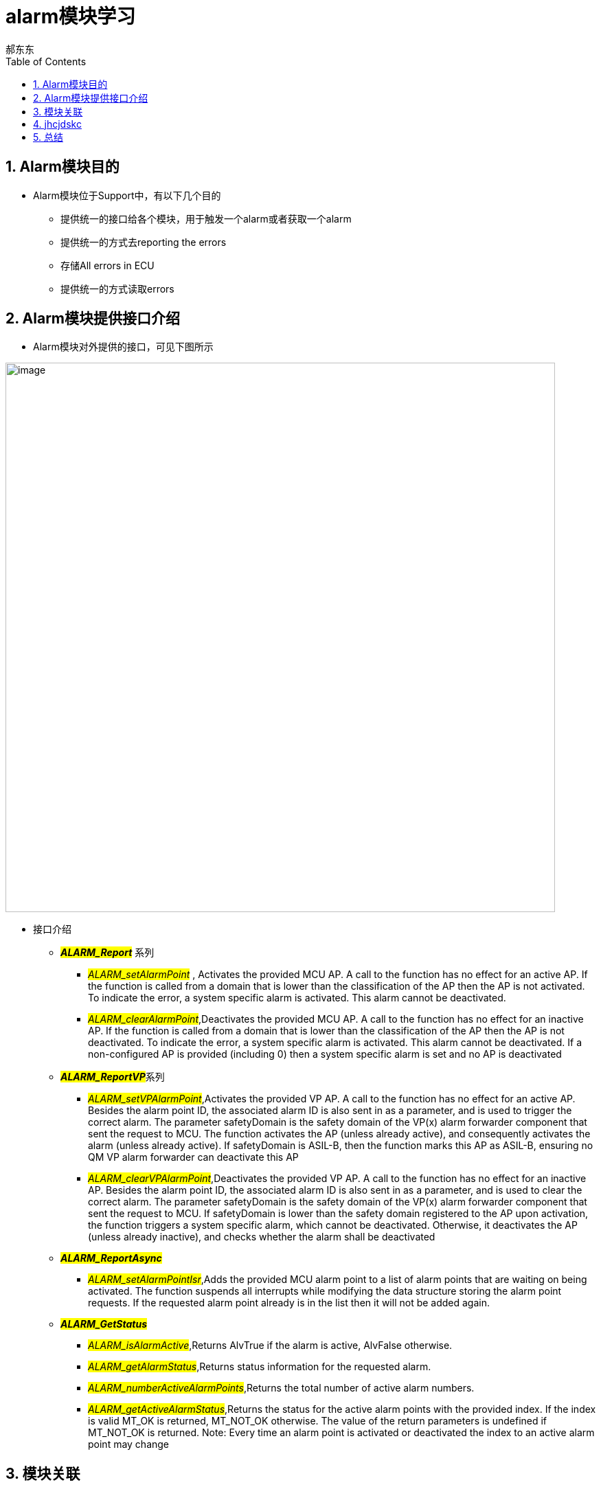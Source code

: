 = alarm模块学习
郝东东
:toc:
:toclevels: 4
:toc-position: left
:source-highlighter: pygments
:icons: font
:sectnums:

== Alarm模块目的

* Alarm模块位于Support中，有以下几个目的
** 提供统一的接口给各个模块，用于触发一个alarm或者获取一个alarm
** 提供统一的方式去reporting the errors
** 存储All errors in ECU
** 提供统一的方式读取errors

== Alarm模块提供接口介绍

* Alarm模块对外提供的接口，可见下图所示

image:../image/alarm_1.png[image,800,800,role="center"]

* 接口介绍
** **__#ALARM_Report#__** 系列
*** __#ALARM_setAlarmPoint#__ , Activates the provided MCU AP. A call to the function has no effect for an active AP.
    If the function is called from a domain that is lower than the classification of the AP then the AP is not activated.
    To indicate the error, a system specific alarm is activated. This alarm cannot be deactivated.
*** __#ALARM_clearAlarmPoint#__,Deactivates the provided MCU AP. A call to the function has no effect for an inactive AP.
   If the function is called from a domain that is lower than the classification of the AP then the AP is not deactivated.
   To indicate the error, a system specific alarm is activated. This alarm cannot be deactivated. If a non-configured AP is
   provided (including 0) then a system specific alarm is set and no AP is deactivated
** **__#ALARM_ReportVP#__**系列
***  __#ALARM_setVPAlarmPoint#__,Activates the provided VP AP. A call to the function has no effect for an active AP.
   Besides the alarm point ID, the associated alarm ID is also sent in as a parameter, and is used to trigger the correct
   alarm. The parameter safetyDomain is the safety domain of the VP(x) alarm forwarder component that sent the request to MCU.
   The function activates the AP (unless already active), and consequently activates the alarm (unless already active).
   If safetyDomain is ASIL-B, then the function marks this AP as ASIL-B, ensuring no QM VP alarm forwarder can deactivate
   this AP
*** __#ALARM_clearVPAlarmPoint#__,Deactivates the provided VP AP. A call to the function has no effect for an inactive AP.
  Besides the alarm point ID, the associated alarm ID is also sent in as a parameter, and is used to clear the correct alarm.
  The parameter safetyDomain is the safety domain of the VP(x) alarm forwarder component that sent the request to MCU.
  If safetyDomain is lower than the safety domain registered to the AP upon activation, the function triggers a system
  specific alarm, which cannot be deactivated. Otherwise, it deactivates the AP (unless already inactive), and checks whether
  the alarm shall be deactivated

** **__#ALARM_ReportAsync#__**
*** __#ALARM_setAlarmPointIsr#__,Adds the provided MCU alarm point to a list of alarm points that are waiting on being activated.
    The function suspends all interrupts while modifying the data structure storing the alarm point requests. If the requested
    alarm point already is in the list then it will not be added again.

** **__#ALARM_GetStatus#__**
*** __#ALARM_isAlarmActive#__,Returns AlvTrue if the alarm is active, AlvFalse otherwise.
*** __#ALARM_getAlarmStatus#__,Returns status information for the requested alarm.
*** __#ALARM_numberActiveAlarmPoints#__,Returns the total number of active alarm numbers.
*** __#ALARM_getActiveAlarmStatus#__,Returns the status for the active alarm points with the provided index. If the index is
  valid MT_OK is returned, MT_NOT_OK otherwise. The value of the return parameters is undefined if MT_NOT_OK is returned.
  Note: Every time an alarm point is activated or deactivated the index to an active alarm point may change

== 模块关联

== jhcjdskc

== 总结
....

以上是自己的一点总结，参考来自书籍，网络，内核文档，内核代码。
当然，毕竟是自己现阶段的理解，也可能对有些概念的阐述存在不当之处。
希望以上的总结对大家有一点的帮助。
....
